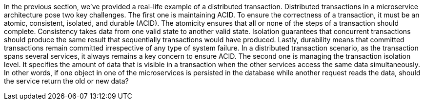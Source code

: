 In the previous section, we’ve provided a real-life example of a distributed transaction. Distributed transactions in a microservice architecture pose two key challenges. The first one is maintaining ACID. To ensure the correctness of a transaction, it must be an atomic, consistent, isolated, and durable (ACID). The atomicity ensures that all or none of the steps of a transaction should complete. Consistency takes data from one valid state to another valid state. Isolation guarantees that concurrent transactions should produce the same result that sequentially transactions would have produced. Lastly, durability means that committed transactions remain committed irrespective of any type of system failure. In a distributed transaction scenario, as the transaction spans several services, it always remains a key concern to ensure ACID. The second one is managing the transaction isolation level. It specifies the amount of data that is visible in a transaction when the other services access the same data simultaneously. In other words, if one object in one of the microservices is persisted in the database while another request reads the data, should the service return the old or new data?

